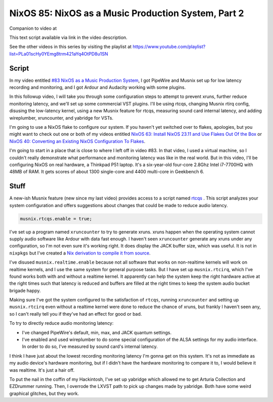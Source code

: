 ====================================================
NixOS 85: NixOS as a Music Production System, Part 2
====================================================

Companion to video at

This text script available via link in the video description.

See the other videos in this series by visiting the playlist at
https://www.youtube.com/playlist?list=PLa01scHy0YEmg8trm421aYq4OtPD8u1SN

Script
------

In my video entitled `#83 NixOS as a Music Production System
<https://www.youtube.com/watch?v=_M_vSwGGVzY>`_, I got PipeWire and Musnix set
up for low latency recording and monitoring, and I got Ardour and Audacity
working with some plugins.

In this followup video, I will take you through some configuration steps to
attempt to prevent xruns, further reduce monitoring latency, and we'll set up
some commercial VST plugins.  I'll be using rtcqs, changing Musnix rtirq
config, disusing the low-latency kernel, using a new Musnix feature for rtcqs,
measuring sound card internal latency, and adding wireplumber, xruncounter, and
yabridge for VSTs.

I'm going to use a NixOS flake to configure our system.  If you haven't yet
switched over to flakes, apologies, but you might want to check out one or both
of my videos entitled `NixOS 63: Install NixOS 23.11 and Use Flakes Out Of the
Box <https://youtu.be/hoB0pHZ0fpI>`_ or `NixOS 40: Converting an Existing NixOS
Configuration To Flakes <https://youtu.be/Hox4wByw5pY>`_.

I'm going to start in a place that is close to where I left off in video #83.
In that video, I used a virtual machine, so I couldn't really demonstrate what
performance and monitoring latency was like in the real world.  But in this
video, I'll be configuring NixOS on real hardware, a Thinkpad P51 laptop.  It's
a six-year-old four-core 2.8Ghz Intel i7-7700HQ with 48MB of RAM.  It gets
scores of about 1300 single-core and 4400 multi-core in Geekbench 6.

Stuff
-----

A new-ish Musnix feature (new since my last video) provides access to a script
named `rtcqs <https://codeberg.org/rtcqs/rtcqs>`_ .  This script analyzes your
system configuration and offers suggestions about changes that could be made to
reduce audio latency.

.. code-block:: nix

   musnix.rtcqs.enable = true;

I've set up a program named ``xruncounter`` to try to generate xruns.  xruns
happen when the operating system cannot supply audio software like Ardour with
data fast enough.  I haven't seen ``xruncounter`` generate any xruns under any
configuration, so I'm not even sure it's working right.  It does display the
JACK buffer size, which was useful. It is not in ``nixpkgs`` but I've created a
`Nix derivation to compile it from source
<https://github.com/mcdonc/.nixconfig/blob/master/pkgs/xruncounter.nix>`_.

I've disused ``musnix.realtime.enable`` because not all software that works on
non-realtime kernels will work on realtime kernels, and I use the same system
for general purpose tasks.  But I have set up ``musnix.rtcirq``, which I've
found works both with and without a realtime kernel.  It apparently can help
the system keep the right hardware active at the right times such that latency
is reduced and buffers are filled at the right times to keep the system audio
bucket brigade happy.

Making sure I've got the system configured to the satisfaction of ``rtcqs``,
running ``xruncounter`` and setting up ``musnix.rtcirq`` even without a
realtime kernel were done to reduce the chance of xruns, but frankly I haven't
seen any, so I can't really tell you if they've had an effect for good or bad.

To try to directly reduce audio monitoring latency:

- I've changed PipeWire's default, min, max, and JACK quantum settings.

- I've enabled and used wireplumber to do some special configuration of the
  ALSA settings for my audio interface.  In order to do so, I've measured by
  sound card's internal latency.

I think I have just about the lowest recording monitoring latency I'm gonna get
on this system.  It's not as immediate as my audio device's hardware
monitoring, but if I didn't have the hardware monitoring to compare it to, I
would believe it was realtime.  It's just a hair off.

To put the nail in the coffin of my Hackintosh, I've set up yabridge which
allowed me to get Arturia Collection and EZDrummer running.  Then, I overrode
the LXVST path to pick up changes made by yabridge.  Both have some weird
graphical glitches, but they work.

